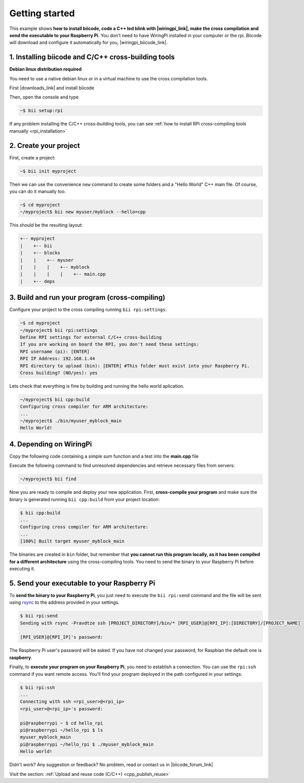 .. _rpi_getting_started:

.. raw:: html

    <script>
     $(window).bind("load", function() {
         mixpanel.track("DocGettingStarted", { "Language": "RPi" });
      });
    </script>


Getting started
=========================

This example shows **how to install biicode, code a C++ led blink with |wiringpi_link|, make the cross compilation and send the executable to your Raspberry Pi**. You don't need to have WiringPi installed in your computer or the rpi. Biicode will download and configure it automatically for you, |wiringpi_biicode_link|.


.. |wiringpi_link| raw:: html

   <a href="http://wiringpi.com/" target="_blank">WiringPi</a>

.. |wiringpi_biicode_link| raw:: html

   <a href="https://www.biicode.com/drogon/drogon/wiringpi/master" target="_blank">it is already in biicode!</a>


1. Installing biicode and C/C++ cross-building tools
-------------------------------------------------------

.. container:: infonote

    **Debian linux distribution required**

    You need to use a native debian linux or in a virtual machine to use the cross compilation tools.

First |downloads_link| and install biicode

.. |downloads_link| raw:: html

   <span id="biicode_download_link">
   <a href="https://www.biicode.com/downloads" target="_blank">download</a>
   </span>
   <script type="text/javascript">
    mixpanel.track_links("#biicode_download_link a", "ClickDownloadsLink");
   </script>
   

Then, open the console and type

.. code-block:: bash

   ~$ bii setup:rpi

.. container:: infonote

    If any problem installing the C/C++ cross-building tools, you can see :ref:`how to install RPi cross-compiling tools manually <rpi_installation>`


2. Create your project
----------------------

First, create a project:

.. code-block:: bash

  ~$ bii init myproject

Then we can use the convenience ``new`` command to create some folders and a "Hello World" C++ main file. Of course, you can do it manually too.

.. code-block:: bash

  ~$ cd myproject
  ~/myproject$ bii new myuser/myblock --hello=cpp

This should be the resulting layout:

.. code-block:: text

  +-- myproject
  |    +-- bii
  |    +-- blocks
  |    |    +-- myuser
  |    |    |    +-- myblock
  |    |    |    |    +-- main.cpp
  |    +-- deps


3. Build and run your program (cross-compiling)
-------------------------------------------------

Configure your project to the cross compiling running ``bii rpi:settings``:

.. code-block:: bash

   ~$ cd myproject
   ~/myproject$ bii rpi:settings
   Define RPI settings for external C/C++ cross-building
   If you are working on board the RPI, you don't need these settings:
   RPI username (pi): [ENTER]
   RPI IP Address: 192.168.1.44
   RPI directory to upload (bin): [ENTER] #This folder must exist into your Raspberry Pi.
   Cross building? (NO/yes): yes

Lets check that everything is fine by building and running the hello world aplication.

.. code-block:: bash

  ~/myproject$ bii cpp:build
  Configuring cross compiler for ARM architecture:
  ...
  ~/myproject$ ./bin/myuser_myblock_main
  Hello World!


4. Depending on WiringPi
------------------------------

Copy the following code containing a simple sum function and a test into the **main.cpp** file

.. code-block:: cpp
   :emphasize-lines: 1

   #include "drogon/wiringpi/wiringpi/wiringpi.h"
   #define LED 0
   int main (void){
       wiringPiSetup () ;
       pinMode (LED, OUTPUT) ;
       digitalWrite (LED, HIGH) ; // On
   }


Execute the following command to find unresolved dependencies and retrieve necessary files from servers:

.. code-block:: bash

   ~/myproject$ bii find

Now you are ready to compile and deploy your new application. First, **cross-compile your program** and make sure the binary is generated running ``bii cpp:build`` from your project location:

.. code-block:: bash

	$ bii cpp:build
	...
	Configuring cross compiler for ARM architecture:
	...
	[100%] Built target myuser_myblock_main

The binaries are created in ``bin`` folder, but remember that **you cannot run this program locally, as it has been compiled for a different architecture** using the cross-compiling tools. You need to send the binary to your Raspberry Pi before executing it.


5. Send your executable to your Raspberry Pi
----------------------------------------------

To **send the binary to your Raspberry Pi**, you just need to execute the ``bii rpi:send`` command and the file will be sent using `rsync <http://en.wikipedia.org/wiki/Rsync>`_ to the address provided in your settings.

.. code-block:: bash

	$ bii rpi:send
	Sending with rsync -Pravdtze ssh [PROJECT_DIRECTORY]/bin/* [RPI_USER]@[RPI_IP]:[DIRECTORY]/[PROJECT_NAME]

	[RPI_USER]@[RPI_IP]'s password:

The Raspberry Pi user's password will be asked. If you have not changed your password, for Raspbian the default one is **raspberry**.

Finally, to **execute your program on your Raspberry Pi**, you need to establish a connection. You can use the ``rpi:ssh`` command if you want remote access. You'll find your program deployed in the path configured in your settings:

.. code-block:: bash

	$ bii rpi:ssh
	...
	Connecting with ssh <rpi_user>@<rpi_ip>
	<rpi_user>@<rpi_ip>'s password:

	pi@raspberrypi ~ $ cd hello_rpi
	pi@raspberrypi ~/hello_rpi $ ls
	myuser_myblock_main
	pi@raspberrypi ~/hello_rpi $ ./myuser_myblock_main
	Hello world!


Didn't work? Any suggestion or feedback? No problem, read or contact us in |biicode_forum_link|

.. |biicode_forum_link| raw:: html

   <a href="http://forum.biicode.com" target="_blank">the biicode forum</a>


.. container:: todo

    Visit the section: :ref:`Upload and reuse code (C/C++) <cpp_publish_reuse>`